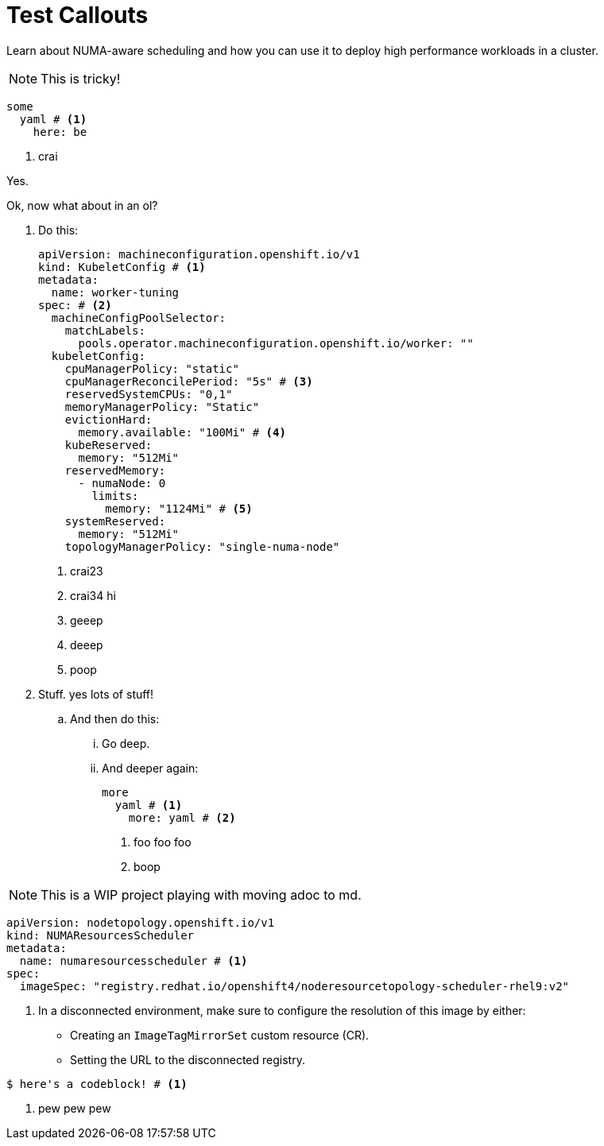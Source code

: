 = Test Callouts

Learn about NUMA-aware scheduling and how you can use it to deploy high performance workloads in a cluster.

[NOTE]
====
This is tricky!
====

[source,yaml]
----
some
  yaml # <1>
    here: be
----
<1> crai

Yes.

Ok, now what about in an ol?

. Do this:
+
[source,yaml]
----
apiVersion: machineconfiguration.openshift.io/v1
kind: KubeletConfig # <1>
metadata:
  name: worker-tuning
spec: # <2>
  machineConfigPoolSelector:
    matchLabels:
      pools.operator.machineconfiguration.openshift.io/worker: ""
  kubeletConfig:
    cpuManagerPolicy: "static"
    cpuManagerReconcilePeriod: "5s" # <3>
    reservedSystemCPUs: "0,1"
    memoryManagerPolicy: "Static"
    evictionHard:
      memory.available: "100Mi" # <4>
    kubeReserved:
      memory: "512Mi"
    reservedMemory:
      - numaNode: 0
        limits:
          memory: "1124Mi" # <5>
    systemReserved:
      memory: "512Mi"
    topologyManagerPolicy: "single-numa-node"
----
<1> crai23
<2> crai34 hi
<3> geeep
<4> deeep
<5> poop

. Stuff. yes lots of stuff!

.. And then do this:

... Go deep.

... And deeper again:
+
[source,yaml]
----
more
  yaml # <1>
    more: yaml # <2>
----
<1> foo foo foo
<2> boop

[NOTE]
====
This is a WIP project playing with moving adoc to md.
====

[source,yaml]
----
apiVersion: nodetopology.openshift.io/v1
kind: NUMAResourcesScheduler
metadata:
  name: numaresourcesscheduler # <1>
spec:
  imageSpec: "registry.redhat.io/openshift4/noderesourcetopology-scheduler-rhel9:v2"
----
<1> In a disconnected environment, make sure to configure the resolution of this image by either:
* Creating an `ImageTagMirrorSet` custom resource (CR).
* Setting the URL to the disconnected registry.

[source,terminal]
----
$ here's a codeblock! # <1>
----
<1> pew pew pew
